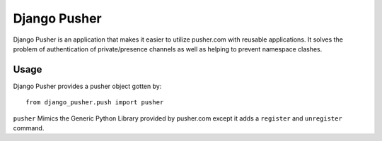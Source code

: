Django Pusher
=============

.. image:: https://img.shields.io/travis/eldarion/django-pusher.svg
    :target: https://travis-ci.org/eldarion/django-pusher

.. image:: https://img.shields.io/coveralls/eldarion/django-pusher.svg
    :target: https://coveralls.io/r/eldarion/django-pusher

.. image:: https://img.shields.io/pypi/dm/django-pusher.svg
    :target:  https://pypi.python.org/pypi/django-pusher/

.. image:: https://img.shields.io/pypi/v/django-pusher.svg
    :target:  https://pypi.python.org/pypi/django-pusher/

.. image:: https://img.shields.io/badge/license-BSD-blue.svg
    :target:  https://pypi.python.org/pypi/django-pusher/


Django Pusher is an application that makes it easier to utilize pusher.com with reusable applications. It solves
the problem of authentication of private/presence channels as well as helping to prevent namespace clashes.

Usage
-----

Django Pusher provides a pusher object gotten by::

    from django_pusher.push import pusher

``pusher`` Mimics the Generic Python Library provided by pusher.com except it adds a ``register`` and ``unregister`` command.
